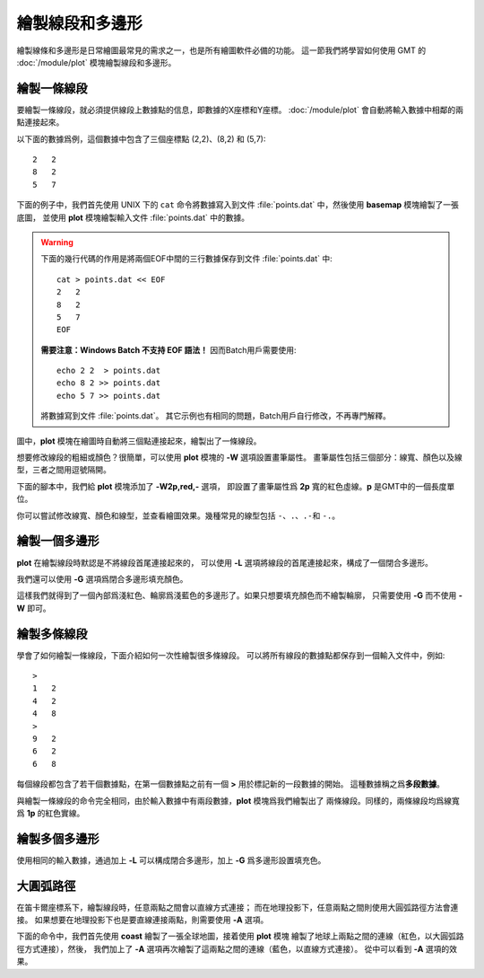 繪製線段和多邊形
================

繪製線條和多邊形是日常繪圖最常見的需求之一，也是所有繪圖軟件必備的功能。
這一節我們將學習如何使用 GMT 的 :doc:`/module/plot` 模塊繪製線段和多邊形。

繪製一條線段
------------

要繪製一條線段，就必須提供線段上數據點的信息，即數據的X座標和Y座標。
:doc:`/module/plot` 會自動將輸入數據中相鄰的兩點連接起來。

以下面的數據爲例，這個數據中包含了三個座標點 (2,2)、(8,2) 和 (5,7)::

    2   2
    8   2
    5   7

下面的例子中，我們首先使用 UNIX 下的 ``cat`` 命令將數據寫入到文件
:file:`points.dat` 中，然後使用 **basemap** 模塊繪製了一張底圖，
並使用 **plot** 模塊繪製輸入文件 :file:`points.dat` 中的數據。

.. warning::

    下面的幾行代碼的作用是將兩個EOF中間的三行數據保存到文件 :file:`points.dat` 中::

        cat > points.dat << EOF
        2   2
        8   2
        5   7
        EOF

    **需要注意：Windows Batch 不支持 EOF 語法！**
    因而Batch用戶需要使用::

        echo 2 2  > points.dat
        echo 8 2 >> points.dat
        echo 5 7 >> points.dat

    將數據寫到文件 :file:`points.dat`\ 。
    其它示例也有相同的問題，Batch用戶自行修改，不再專門解釋。

圖中，\ **plot** 模塊在繪圖時自動將三個點連接起來，繪製出了一條線段。

.. gmtplot::
    :width: 50%

    cat > points.dat << EOF
    2   2
    8   2
    5   7
    EOF

    gmt begin SimpleLine png,pdf
        gmt basemap -JX10c -R0/10/0/10 -Baf
        gmt plot points.dat
    gmt end show

想要修改線段的粗細或顏色？很簡單，可以使用 **plot** 模塊的 **-W** 選項設置畫筆屬性。
畫筆屬性包括三個部分：線寬、顏色以及線型，三者之間用逗號隔開。

下面的腳本中，我們給 **plot** 模塊添加了 **-W2p,red,-** 選項，
即設置了畫筆屬性爲 **2p** 寬的紅色虛線。\ **p** 是GMT中的一個長度單位。

.. gmtplot::
    :width: 50%

    cat > points.dat << EOF
    2   2
    8   2
    5   7
    EOF

    gmt begin SimpleLine png,pdf
        gmt basemap -JX10c -R0/10/0/10 -Baf
        gmt plot points.dat -W2p,red,-
    gmt end show

你可以嘗試修改線寬、顏色和線型，並查看繪圖效果。幾種常見的線型包括
``-``\ 、\ ``.``\ 、\ ``.-``\ 和 \ ``-.``\ 。

繪製一個多邊形
--------------

**plot** 在繪製線段時默認是不將線段首尾連接起來的，
可以使用 **-L** 選項將線段的首尾連接起來，構成了一個閉合多邊形。

.. gmtplot::
    :width: 50%

    cat > points.dat << EOF
    2   2
    8   2
    5   7
    EOF

    gmt begin polygon png,pdf
        gmt basemap -JX10c -R0/10/0/10 -Baf
        gmt plot points.dat -W4p,lightblue -L
    gmt end show

我們還可以使用 **-G** 選項爲閉合多邊形填充顏色。

.. gmtplot::
    :width: 50%

    cat > points.dat << EOF
    2   2
    8   2
    5   7
    EOF

    gmt begin polygon png,pdf
        gmt basemap -JX10c -R0/10/0/10 -Baf
        gmt plot points.dat -W4p,lightblue -Glightred -L
    gmt end show

這樣我們就得到了一個內部爲淺紅色、輪廓爲淺藍色的多邊形了。如果只想要填充顏色而不繪製輪廓，
只需要使用 **-G** 而不使用 **-W** 即可。

.. gmtplot::
    :width: 50%

    cat > points.dat << EOF
    2   2
    8   2
    5   7
    EOF

    gmt begin polygon png,pdf
        gmt basemap -JX10c -R0/10/0/10 -Baf
        gmt plot points.dat -Glightred -L
    gmt end show

繪製多條線段
------------

學會了如何繪製一條線段，下面介紹如何一次性繪製很多條線段。
可以將所有線段的數據點都保存到一個輸入文件中，例如::

    >
    1 	2
    4 	2
    4 	8
    >
    9	2
    6 	2
    6	8

每個線段都包含了若干個數據點，在第一個數據點之前有一個 **>** 用於標記新的一段數據的開始。
這種數據稱之爲\ **多段數據**\ 。

與繪製一條線段的命令完全相同，由於輸入數據中有兩段數據，\ **plot** 模塊爲我們繪製出了
兩條線段。同樣的，兩條線段均爲線寬爲 **1p** 的紅色實線。

.. gmtplot::
    :width: 50%

    cat > lines.dat << EOF
    >
    1 	2
    4 	2
    4 	8
    >
    9	2
    6 	2
    6	8
    EOF

    gmt begin MultiLines png,pdf
        gmt basemap -JX10c -R0/10/0/10 -Baf
        gmt plot lines.dat -W1p,red
    gmt end show

繪製多個多邊形
--------------

使用相同的輸入數據，通過加上 **-L** 可以構成閉合多邊形，加上 **-G** 爲多邊形設置填充色。

.. gmtplot::
    :width: 50%

    cat > lines.dat << EOF
    >
    1 	2
    4 	2
    4 	8
    >
    9	2
    6 	2
    6	8
    EOF

    gmt begin MultiPolygons png,pdf
        gmt basemap -JX10c -R0/10/0/10 -Baf
        gmt plot lines.dat -W1p,red -L -Glightred
    gmt end show

大圓弧路徑
----------

在笛卡爾座標系下，繪製線段時，任意兩點之間會以直線方式連接；
而在地理投影下，任意兩點之間則使用大圓弧路徑方法會連接。
如果想要在地理投影下也是要直線連接兩點，則需要使用 **-A** 選項。

下面的命令中，我們首先使用 **coast** 繪製了一張全球地圖，接着使用 **plot** 模塊
繪製了地球上兩點之間的連線（紅色，以大圓弧路徑方式連接），然後，
我們加上了 **-A** 選項再次繪製了這兩點之間的連線（藍色，以直線方式連接）。
從中可以看到 **-A** 選項的效果。

.. gmtplot::
    :width: 80%

    cat > twopoints.dat << EOF
    115		30
    250 	30
    EOF

    gmt begin map png,pdf
        gmt coast -JH180/12c -Rg -B0 -W0.5p -A10000
        gmt plot twopoints.dat -W2p,red
        gmt plot twopoints.dat -W2p,blue -A
    gmt end show
